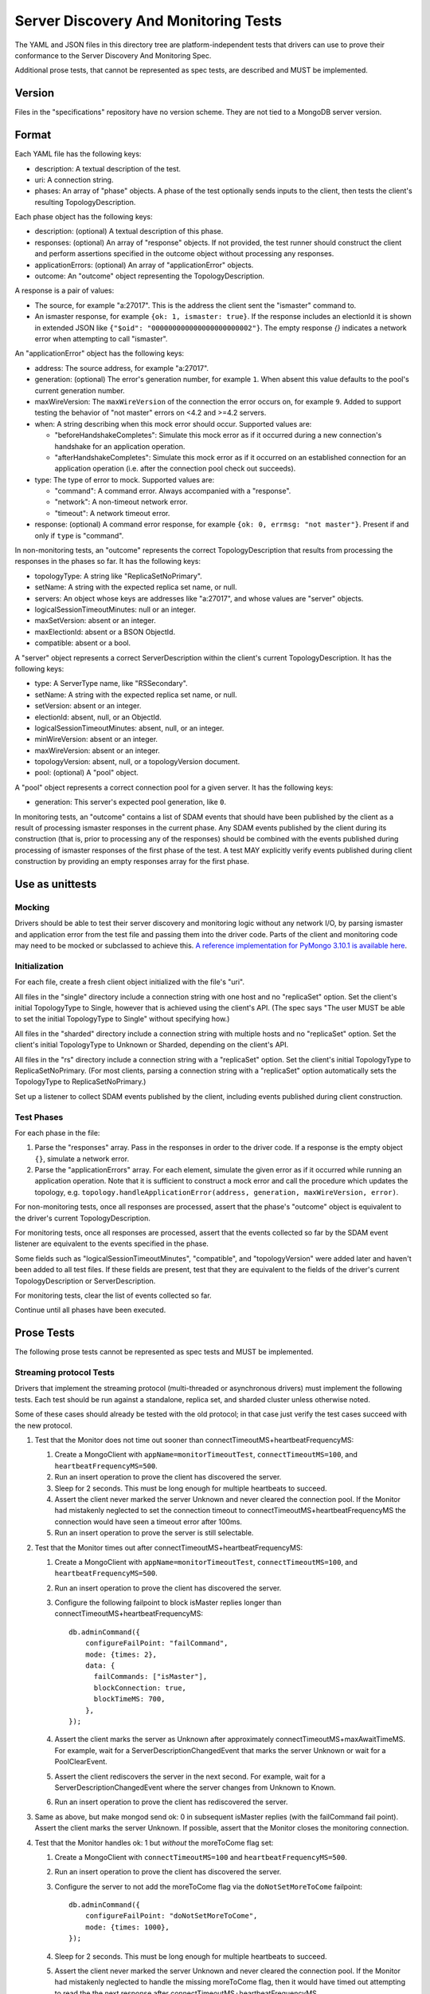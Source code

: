=====================================
Server Discovery And Monitoring Tests
=====================================

The YAML and JSON files in this directory tree are platform-independent tests
that drivers can use to prove their conformance to the
Server Discovery And Monitoring Spec.

Additional prose tests, that cannot be represented as spec tests, are
described and MUST be implemented.

Version
-------

Files in the "specifications" repository have no version scheme. They are not
tied to a MongoDB server version.

Format
------

Each YAML file has the following keys:

- description: A textual description of the test.
- uri: A connection string.
- phases: An array of "phase" objects.
  A phase of the test optionally sends inputs to the client,
  then tests the client's resulting TopologyDescription.

Each phase object has the following keys:

- description: (optional) A textual description of this phase.
- responses: (optional) An array of "response" objects. If not provided,
  the test runner should construct the client and perform assertions specified
  in the outcome object without processing any responses.
- applicationErrors: (optional) An array of "applicationError" objects.
- outcome: An "outcome" object representing the TopologyDescription.

A response is a pair of values:

- The source, for example "a:27017".
  This is the address the client sent the "ismaster" command to.
- An ismaster response, for example ``{ok: 1, ismaster: true}``.
  If the response includes an electionId it is shown in extended JSON like
  ``{"$oid": "000000000000000000000002"}``.
  The empty response `{}` indicates a network error
  when attempting to call "ismaster".

An "applicationError" object has the following keys:

- address: The source address, for example "a:27017".
- generation: (optional) The error's generation number, for example ``1``.
  When absent this value defaults to the pool's current generation number.
- maxWireVersion: The ``maxWireVersion`` of the connection the error occurs
  on, for example ``9``. Added to support testing the behavior of "not master"
  errors on <4.2 and >=4.2 servers.
- when: A string describing when this mock error should occur. Supported
  values are:

  - "beforeHandshakeCompletes": Simulate this mock error as if it occurred
    during a new connection's handshake for an application operation.
  - "afterHandshakeCompletes": Simulate this mock error as if it occurred
    on an established connection for an application operation (i.e. after
    the connection pool check out succeeds).

- type: The type of error to mock. Supported values are:

  - "command": A command error. Always accompanied with a "response".
  - "network": A non-timeout network error.
  - "timeout": A network timeout error.

- response: (optional) A command error response, for example
  ``{ok: 0, errmsg: "not master"}``. Present if and only if ``type`` is
  "command".

In non-monitoring tests, an "outcome" represents the correct
TopologyDescription that results from processing the responses in the phases
so far. It has the following keys:

- topologyType: A string like "ReplicaSetNoPrimary".
- setName: A string with the expected replica set name, or null.
- servers: An object whose keys are addresses like "a:27017", and whose values
  are "server" objects.
- logicalSessionTimeoutMinutes: null or an integer.
- maxSetVersion: absent or an integer.
- maxElectionId: absent or a BSON ObjectId.
- compatible: absent or a bool.

A "server" object represents a correct ServerDescription within the client's
current TopologyDescription. It has the following keys:

- type: A ServerType name, like "RSSecondary".
- setName: A string with the expected replica set name, or null.
- setVersion: absent or an integer.
- electionId: absent, null, or an ObjectId.
- logicalSessionTimeoutMinutes: absent, null, or an integer.
- minWireVersion: absent or an integer.
- maxWireVersion: absent or an integer.
- topologyVersion: absent, null, or a topologyVersion document.
- pool: (optional) A "pool" object.

A "pool" object represents a correct connection pool for a given server.
It has the following keys:

- generation: This server's expected pool generation, like ``0``.

In monitoring tests, an "outcome" contains a list of SDAM events that should
have been published by the client as a result of processing ismaster responses
in the current phase. Any SDAM events published by the client during its
construction (that is, prior to processing any of the responses) should be
combined with the events published during processing of ismaster responses
of the first phase of the test. A test MAY explicitly verify events published
during client construction by providing an empty responses array for the
first phase.


Use as unittests
----------------

Mocking
~~~~~~~

Drivers should be able to test their server discovery and monitoring logic
without any network I/O, by parsing ismaster and application error from the
test file and passing them into the driver code. Parts of the client and
monitoring code may need to be mocked or subclassed to achieve this.
`A reference implementation for PyMongo 3.10.1 is available here
<https://github.com/mongodb/mongo-python-driver/blob/3.10.1/test/test_discovery_and_monitoring.py>`_.

Initialization
~~~~~~~~~~~~~~

For each file, create a fresh client object initialized with the file's "uri".

All files in the "single" directory include a connection string with one host
and no "replicaSet" option.
Set the client's initial TopologyType to Single, however that is achieved using the client's API.
(The spec says "The user MUST be able to set the initial TopologyType to Single"
without specifying how.)

All files in the "sharded" directory include a connection string with multiple hosts
and no "replicaSet" option.
Set the client's initial TopologyType to Unknown or Sharded, depending on the client's API.

All files in the "rs" directory include a connection string with a "replicaSet" option.
Set the client's initial TopologyType to ReplicaSetNoPrimary.
(For most clients, parsing a connection string with a "replicaSet" option
automatically sets the TopologyType to ReplicaSetNoPrimary.)

Set up a listener to collect SDAM events published by the client, including
events published during client construction.

Test Phases
~~~~~~~~~~~

For each phase in the file:

#. Parse the "responses" array. Pass in the responses in order to the driver
   code. If a response is the empty object ``{}``, simulate a network error.

#. Parse the "applicationErrors" array. For each element, simulate the given
   error as if it occurred while running an application operation. Note that
   it is sufficient to construct a mock error and call the procedure which
   updates the topology, e.g.
   ``topology.handleApplicationError(address, generation, maxWireVersion, error)``.

For non-monitoring tests,
once all responses are processed, assert that the phase's "outcome" object
is equivalent to the driver's current TopologyDescription.

For monitoring tests, once all responses are processed, assert that the
events collected so far by the SDAM event listener are equivalent to the
events specified in the phase.

Some fields such as "logicalSessionTimeoutMinutes", "compatible", and
"topologyVersion" were added later and haven't been added to all test files.
If these fields are present, test that they are equivalent to the fields of
the driver's current TopologyDescription or ServerDescription.

For monitoring tests, clear the list of events collected so far.

Continue until all phases have been executed.

Prose Tests
-----------

The following prose tests cannot be represented as spec tests and MUST be
implemented.

Streaming protocol Tests
~~~~~~~~~~~~~~~~~~~~~~~~

Drivers that implement the streaming protocol (multi-threaded or
asynchronous drivers) must implement the following tests. Each test should be
run against a standalone, replica set, and sharded cluster unless otherwise
noted.

Some of these cases should already be tested with the old protocol; in
that case just verify the test cases succeed with the new protocol.

1.  Test that the Monitor does not time out sooner than
    connectTimeoutMS+heartbeatFrequencyMS:

    #. Create a MongoClient with ``appName=monitorTimeoutTest``,
       ``connectTimeoutMS=100``, and ``heartbeatFrequencyMS=500``.

    #. Run an insert operation to prove the client has discovered the server.

    #. Sleep for 2 seconds. This must be long enough for multiple heartbeats
       to succeed.

    #. Assert the client never marked the server Unknown and never cleared
       the connection pool. If the Monitor had mistakenly neglected to set
       the connection timeout to connectTimeoutMS+heartbeatFrequencyMS the
       connection would have seen a timeout error after 100ms.

    #. Run an insert operation to prove the server is still selectable.

2.  Test that the Monitor times out after connectTimeoutMS+heartbeatFrequencyMS:

    #. Create a MongoClient with ``appName=monitorTimeoutTest``,
       ``connectTimeoutMS=100``, and ``heartbeatFrequencyMS=500``.

    #. Run an insert operation to prove the client has discovered the server.

    #. Configure the following failpoint to block isMaster replies longer
       than connectTimeoutMS+heartbeatFrequencyMS::

         db.adminCommand({
             configureFailPoint: "failCommand",
             mode: {times: 2},
             data: {
               failCommands: ["isMaster"],
               blockConnection: true,
               blockTimeMS: 700,
             },
         });

    #. Assert the client marks the server as Unknown after
       approximately connectTimeoutMS+maxAwaitTimeMS. For example, wait for
       a ServerDescriptionChangedEvent that marks the server Unknown or wait
       for a PoolClearEvent.

    #. Assert the client rediscovers the server in the next second. For
       example, wait for a ServerDescriptionChangedEvent where the server
       changes from Unknown to Known.

    #. Run an insert operation to prove the client has rediscovered the server.

3.  Same as above, but make mongod send ok: 0 in subsequent isMaster
    replies (with the failCommand fail point). Assert the client
    marks the server Unknown. If possible, assert that the Monitor closes the
    monitoring connection.

4.  Test that the Monitor handles ok: 1 but *without* the moreToCome flag set:

    #. Create a MongoClient with ``connectTimeoutMS=100`` and
       ``heartbeatFrequencyMS=500``.

    #. Run an insert operation to prove the client has discovered the server.

    #. Configure the server to not add the moreToCome flag via the
       ``doNotSetMoreToCome`` failpoint::

         db.adminCommand({
             configureFailPoint: "doNotSetMoreToCome",
             mode: {times: 1000},
         });

    #. Sleep for 2 seconds. This must be long enough for multiple heartbeats
       to succeed.

    #. Assert the client never marked the server Unknown and never cleared
       the connection pool. If the Monitor had mistakenly neglected to handle
       the missing moreToCome flag, then it would have timed out attempting
       to read the the next response after
       connectTimeoutMS+heartbeatFrequencyMS.

    #. Run an insert operation to prove the server is still selectable.

    #. Finally disable the doNotSetMoreToCome failpoint::

         db.adminCommand({
             configureFailPoint: "doNotSetMoreToCome",
             mode: {times: 'off'},
         });


5.  Configure the client with heartbeatFrequencyMS set to 500,
    overriding the default of 10000. Assert the client processes
    isMaster replies more frequently (approximately every 500ms).

6.  With a replica set. Configure the client to set heartbeatFrequencyMS
    to 5 minutes, overriding the default of 10000. Run
    replSetStepDown on the primary and assert the client discovers
    the new primary quickly.

7.  Configure the server to hang up on all "find" commands (using the
    "failCommand" failpoint). Execute a find command and assert the
    client marks the server Unknown. (See "Network error when reading
    or writing" in the main design doc.)

8.  Test that a MongoClient ignores errors from previous generations.

    #. Create a MongoClient with ``retryWrites=false``.

    #. Run an insert operation to prove the client has discovered the server.

    #. Configure the following failpoint to block insert command for 500ms
       and then close the connection. Blocking the insert commands allows
       both commands to be executed on connections from the same pool
       generation::

         db.adminCommand({
             configureFailPoint: "failCommand",
             mode: {times: 2},
             data: {
               failCommands: ["insert"],
               closeConnection: true,
               blockConnection: true,
               blockTimeMS: 500,
             },
         });

    #. Run 2 insertOne operations concurrently and assert that both operations
       fail with network errors.

    #. Assert that the server is reset to Unknown exactly once and the
       application pool is cleared exactly once. For example, assert that
       there was a single single ServerDescriptionChangedEvent that marks the server Unknown and a single PoolClearEvent.

    #. Run an insert operation to prove the server is rediscovered.

9.  Issue a write from 2 threads using two connections at the same time.
    Cause the server to fail both operations with a State Change
    Error (using the failCommand failpoint). Assert that the server
    is only reset to Unknown once and the application pool is not
    cleared.

RTT Tests
~~~~~~~~~

Run the following test(s) on MongoDB 4.4+.

1.  Test that RTT is continuously updated.

    #. Create a client with  ``heartbeatFrequencyMS=500``,
       ``appName=streamingRttTest``, and subscribe to server events.

    #. Run a find command to wait for the server to be discovered.

    #. Sleep for 2 seconds. This must be long enough for multiple heartbeats
       to succeed.

    #. Assert that each ``ServerDescriptionChangedEvent`` includes a non-zero
       RTT.

    #. Configure the following failpoint to block isMaster commands for 250ms
       which should add extra latency to each RTT check::

         db.adminCommand({
             configureFailPoint: "failCommand",
             mode: {times: 1000},
             data: {
               failCommands: ["isMaster"],
               blockConnection: true,
               blockTimeMS: 500,
               appName: "streamingRttTest",
             },
         });

    #. Wait for the server's RTT to exceed 250ms. Eventually the average RTT
       should also exceed 500ms but we use 250ms to speed up the test. Note
       that the `Server Description Equality`_ means that
       ServerDescriptionChangedEvents will not be published. This test may
       need to use a driver specific helper to obtain the latest RTT instead.

    #. Disable the failpoint::

         db.adminCommand({
             configureFailPoint: "failCommand",
             mode: "off",
         });

.. Section for links.

.. _Server Description Equality: /source/server-discovery-and-monitoring/server-discovery-and-monitoring.rst#server-description-equality
